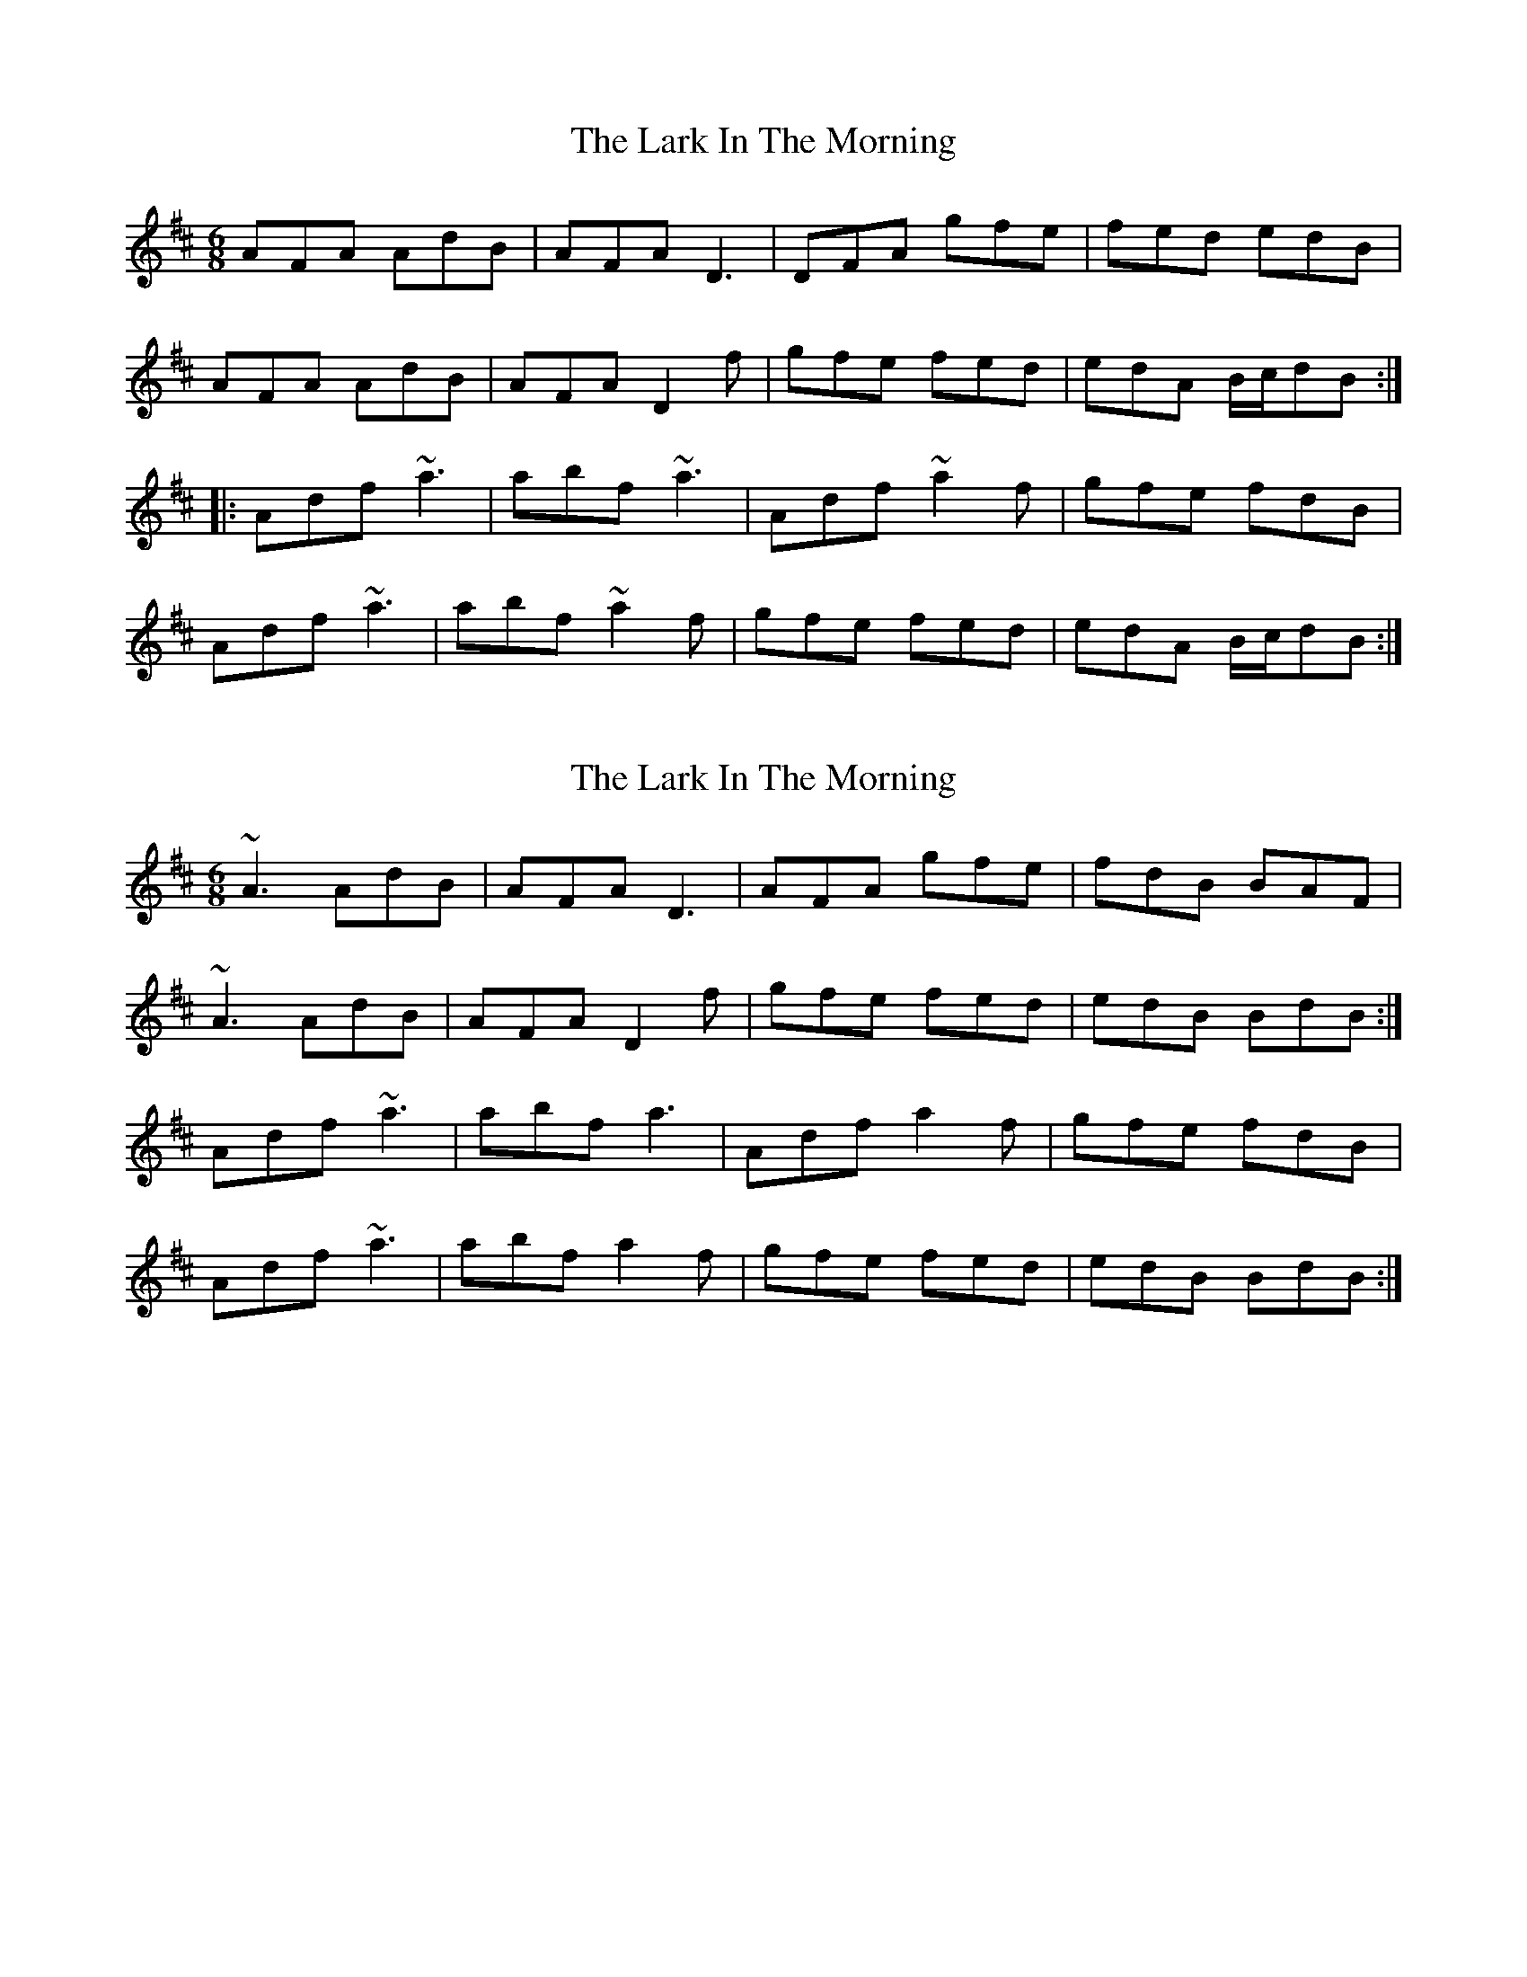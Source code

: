 X: 1
T: Lark In The Morning, The
Z: CreadurMawnOrganig
S: https://thesession.org/tunes/1578#setting1578
R: jig
M: 6/8
L: 1/8
K: Dmaj
AFA AdB | AFA D3 | DFA gfe | fed edB |
AFA AdB | AFA D2f | gfe fed | edA B/c/dB :|
|:Adf ~a3 | abf ~a3 | Adf ~a2 f | gfe fdB |
Adf ~a3 | abf ~a2f | gfe fed | edA B/c/dB :|
X: 2
T: Lark In The Morning, The
Z: slainte
S: https://thesession.org/tunes/1578#setting14985
R: jig
M: 6/8
L: 1/8
K: Dmaj
~A3 AdB | AFA D3 | AFA gfe | fdB BAF |~A3 AdB | AFA D2 f | gfe fed | edB BdB :|Adf ~a3 | abf a3 | Adf a2 f | gfe fdB |Adf ~a3 | abf a2 f | gfe fed | edB BdB :|
X: 3
T: Lark In The Morning, The
Z: Will Harmon
S: https://thesession.org/tunes/1578#setting14986
R: jig
M: 6/8
L: 1/8
K: Dmaj
~A3 AdB|AFA D2 D|daf g{a}ge|fdB BAF|~A3 AdB|AFA D2 f|g{a}ge fed|edB BAF:|Adf ~a3|abf a2 z|Adf a2 f|gfe fdB|Adf ~a3|abf a2 f|g{a}ge fed|edB BAF:|
X: 4
T: Lark In The Morning, The
Z: swisspiper
S: https://thesession.org/tunes/1578#setting22778
R: jig
M: 6/8
L: 1/8
K: Dmaj
~A3{c}AdB|~A3 D2{d}A|AFA f+slide+ge|fdB {d}BAF|
~A3{c}AdB|~A3 D2{d}A|gfe fed|edB BAF :|
Adf ~a3|abf afd|Adf agf|gfe fdB|
Adf ~a3|abf afd|fge fed|edB BAF :|
X: 5
T: Lark In The Morning, The
Z: ceolachan
S: https://thesession.org/tunes/1578#setting24439
R: jig
M: 6/8
L: 1/8
K: Dmaj
A2 A AdB | AFA D2 D | AFA fge | fdB BAF |
~A3 AdB | AF/G/A DFA | gge fed | f/e/dB BAF |
A2 A AdB | AFA DD/D/D | AD/D/D fge | fdB BAF |
AAA AdB | AFA D2 f | gfe fed | edB BAF ||
Adf a2 f | abf afd | Adf aaf | gfe fdB |
Adf aaf | abf afd | gfe fed | edB BAF |
Adf aaf | abf afd | Ad/e/f aaf | gfe fdB |
Adf aaf | abf afd | g2 e fed | edB BAF |]
